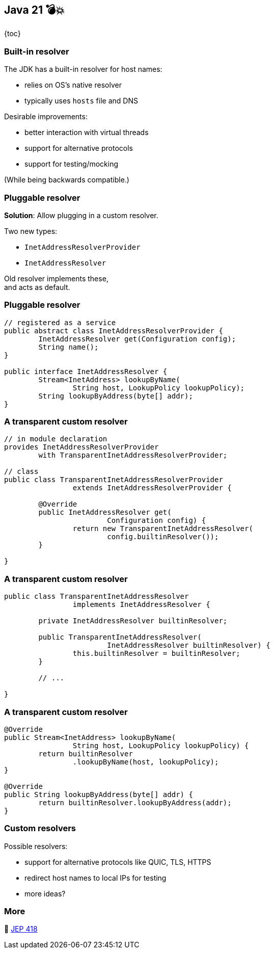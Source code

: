 == Java 21 💣💥

{toc}

=== Built-in resolver

The JDK has a built-in resolver for host names:

* relies on OS's native resolver
* typically uses `hosts` file and DNS

Desirable improvements:

* better interaction with virtual threads
* support for alternative protocols
* support for testing/mocking

(While being backwards compatible.)

=== Pluggable resolver

*Solution*: Allow plugging in a custom resolver.

Two new types:

* `InetAddressResolverProvider`
* `InetAddressResolver`

Old resolver implements these, +
and acts as default.

=== Pluggable resolver

```java
// registered as a service
public abstract class InetAddressResolverProvider {
	InetAddressResolver get(Configuration config);
	String name();
}

public interface InetAddressResolver {
	Stream<InetAddress> lookupByName(
		String host, LookupPolicy lookupPolicy);
	String lookupByAddress(byte[] addr);
}
```

=== A transparent custom resolver

```java
// in module declaration
provides InetAddressResolverProvider
	with TransparentInetAddressResolverProvider;

// class
public class TransparentInetAddressResolverProvider
		extends InetAddressResolverProvider {

	@Override
	public InetAddressResolver get(
			Configuration config) {
		return new TransparentInetAddressResolver(
			config.builtinResolver());
	}

}
```

=== A transparent custom resolver

```java
public class TransparentInetAddressResolver
		implements InetAddressResolver {

	private InetAddressResolver builtinResolver;

	public TransparentInetAddressResolver(
			InetAddressResolver builtinResolver) {
		this.builtinResolver = builtinResolver;
	}

	// ...

}
```

=== A transparent custom resolver

```java
@Override
public Stream<InetAddress> lookupByName(
		String host, LookupPolicy lookupPolicy) {
	return builtinResolver
		.lookupByName(host, lookupPolicy);
}

@Override
public String lookupByAddress(byte[] addr) {
	return builtinResolver.lookupByAddress(addr);
}
```

=== Custom resolvers

Possible resolvers:

* support for alternative protocols like QUIC, TLS, HTTPS
* redirect host names to local IPs for testing
* more ideas?

=== More

📝 https://openjdk.org/jeps/418[JEP 418]
